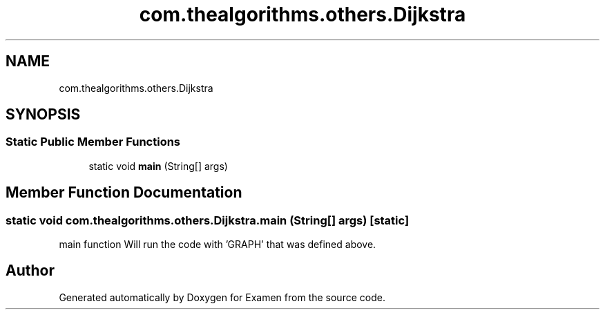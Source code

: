 .TH "com.thealgorithms.others.Dijkstra" 3 "Fri Jan 28 2022" "Examen" \" -*- nroff -*-
.ad l
.nh
.SH NAME
com.thealgorithms.others.Dijkstra
.SH SYNOPSIS
.br
.PP
.SS "Static Public Member Functions"

.in +1c
.ti -1c
.RI "static void \fBmain\fP (String[] args)"
.br
.in -1c
.SH "Member Function Documentation"
.PP 
.SS "static void com\&.thealgorithms\&.others\&.Dijkstra\&.main (String[] args)\fC [static]\fP"
main function Will run the code with 'GRAPH' that was defined above\&. 

.SH "Author"
.PP 
Generated automatically by Doxygen for Examen from the source code\&.
